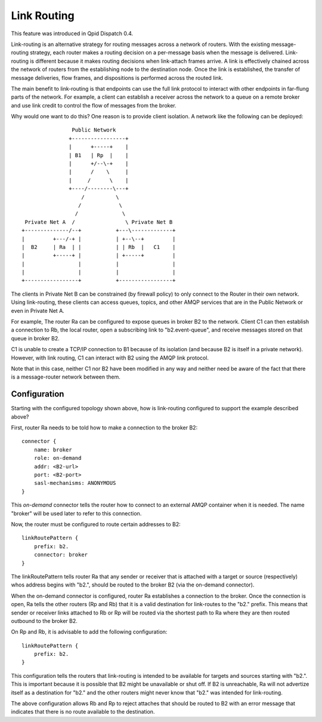 .. Licensed to the Apache Software Foundation (ASF) under one
   or more contributor license agreements.  See the NOTICE file
   distributed with this work for additional information
   regarding copyright ownership.  The ASF licenses this file
   to you under the Apache License, Version 2.0 (the
   "License"); you may not use this file except in compliance
   with the License.  You may obtain a copy of the License at

     http://www.apache.org/licenses/LICENSE-2.0

   Unless required by applicable law or agreed to in writing,
   software distributed under the License is distributed on an
   "AS IS" BASIS, WITHOUT WARRANTIES OR CONDITIONS OF ANY
   KIND, either express or implied.  See the License for the
   specific language governing permissions and limitations
   under the License.

Link Routing
============

This feature was introduced in Qpid Dispatch 0.4.

Link-routing is an alternative strategy for routing messages across a
network of routers.  With the existing message-routing strategy, each
router makes a routing decision on a per-message basis when the
message is delivered.  Link-routing is different because it makes
routing decisions when link-attach frames arrive.  A link is
effectively chained across the network of routers from the
establishing node to the destination node.  Once the link is
established, the transfer of message deliveries, flow frames, and
dispositions is performed across the routed link.

The main benefit to link-routing is that endpoints can use the full link
protocol to interact with other endpoints in far-flung parts of the
network.  For example, a client can establish a receiver across the
network to a queue on a remote broker and use link credit to control
the flow of messages from the broker.

Why would one want to do this?  One reason is to provide client
isolation.  A network like the following can be deployed:

::

                        Public Network
                       +-----------------+
                       |      +-----+    |
                       | B1   | Rp  |    |
                       |      +/--\-+    |
                       |      /    \     |
                       |     /      \    |
                       +----/--------\---+
                           /          \
                          /            \
                         /              \
         Private Net A  /                \ Private Net B
        +--------------/--+           +---\-------------+
        |         +---/-+ |           | +--\--+         |
        |  B2     | Ra  | |           | | Rb  |   C1    |
        |         +-----+ |           | +-----+         |
        |                 |           |                 |
        |                 |           |                 |
        +-----------------+           +-----------------+

The clients in Private Net B can be constrained (by firewall policy)
to only connect to the Router in their own network.  Using
link-routing, these clients can access queues, topics, and other AMQP
services that are in the Public Network or even in Private Net A.

For example, The router Ra can be configured to expose queues in
broker B2 to the network.  Client C1 can then establish a connection
to Rb, the local router, open a subscribing link to "b2.event-queue",
and receive messages stored on that queue in broker B2.

C1 is unable to create a TCP/IP connection to B1 because of its
isolation (and because B2 is itself in a private network).  However,
with link routing, C1 can interact with B2 using the AMQP link
protocol.

Note that in this case, neither C1 nor B2 have been modified in any
way and neither need be aware of the fact that there is a
message-router network between them.

Configuration
-------------

Starting with the configured topology shown above, how is link-routing
configured to support the example described above?

First, router Ra needs to be told how to make a connection to the
broker B2:

::

    connector {
        name: broker
        role: on-demand
        addr: <B2-url>
        port: <B2-port>
        sasl-mechanisms: ANONYMOUS
    }

This *on-demand* connector tells the router how to connect to an
external AMQP container when it is needed.  The name "broker" will be
used later to refer to this connection.

Now, the router must be configured to route certain addresses to B2:

::

    linkRoutePattern {
        prefix: b2.
        connector: broker
    }


The linkRoutePattern tells router Ra that any sender or receiver that
is attached with a target or source (respectively) whos address begins
with "b2.", should be routed to the broker B2 (via the on-demand
connector).

When the on-demand connector is configured, router Ra establishes a
connection to the broker.  Once the connection is open, Ra tells the
other routers (Rp and Rb) that it is a valid destination for
link-routes to the "b2." prefix.  This means that sender or receiver
links attached to Rb or Rp will be routed via the shortest path to Ra
where they are then routed outbound to the broker B2.

On Rp and Rb, it is advisable to add the following configuration:

::

    linkRoutePattern {
        prefix: b2.
    }

This configuration tells the routers that link-routing is intended to
be available for targets and sources starting with "b2.".  This is
important because it is possible that B2 might be unavailable or shut
off.  If B2 is unreachable, Ra will not advertize itself as a
destination for "b2." and the other routers might never know that
"b2." was intended for link-routing.

The above configuration allows Rb and Rp to reject attaches that
should be routed to B2 with an error message that indicates that there
is no route available to the destination.
